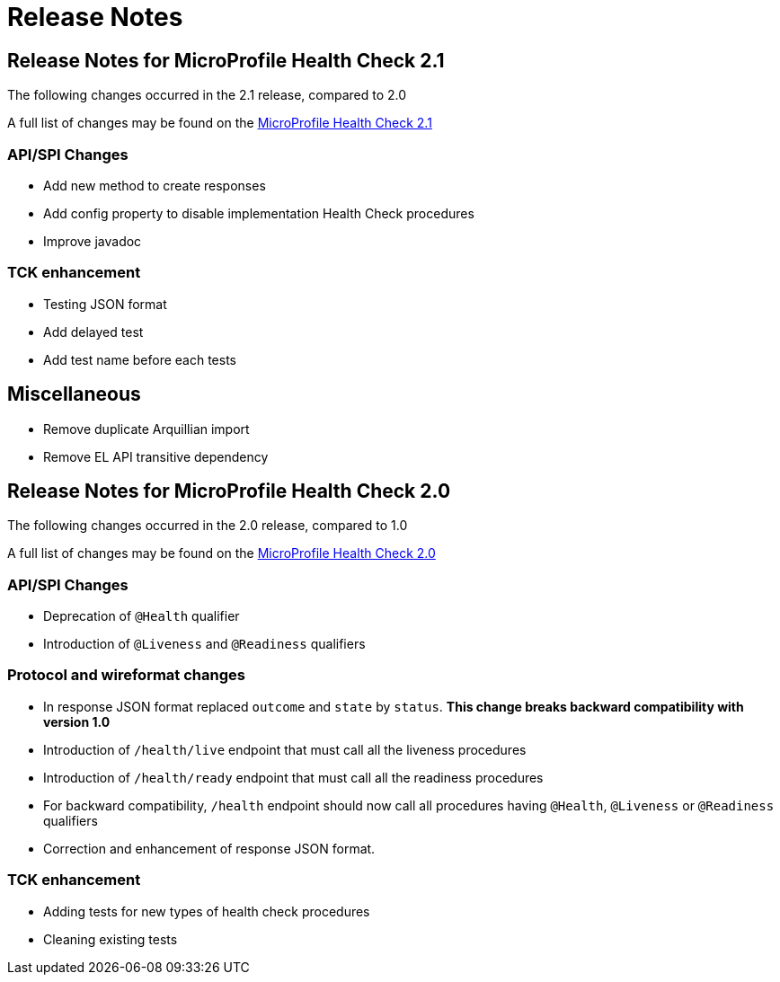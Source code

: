 //
// Copyright (c) 2016-2017 Contributors to the Eclipse Foundation
//
// See the NOTICE file(s) distributed with this work for additional
// information regarding copyright ownership.
//
// Licensed under the Apache License, Version 2.0 (the "License");
// You may not use this file except in compliance with the License.
// You may obtain a copy of the License at
//
//    http://www.apache.org/licenses/LICENSE-2.0
//
// Unless required by applicable law or agreed to in writing, software
// distributed under the License is distributed on an "AS IS" BASIS,
// WITHOUT WARRANTIES OR CONDITIONS OF ANY KIND, either express or implied.
// See the License for the specific language governing permissions and
// limitations under the License.
// Contributors:
// Emily Jiang

= Release Notes

[[release_notes_2_1]]
== Release Notes for MicroProfile Health Check 2.1

The following changes occurred in the 2.1 release, compared to 2.0

A full list of changes may be found on the link:https://github.com/eclipse/microprofile-health/milestone/3?closed=1+[MicroProfile Health Check 2.1]

=== API/SPI Changes

- Add new method to create responses
- Add config property to disable implementation Health Check procedures
- Improve javadoc

=== TCK enhancement

- Testing JSON format
- Add delayed test
- Add test name before each tests

== Miscellaneous

- Remove duplicate Arquillian import
- Remove EL API transitive dependency

[[release_notes_2]]
== Release Notes for MicroProfile Health Check 2.0

The following changes occurred in the 2.0 release, compared to 1.0

A full list of changes may be found on the link:https://github.com/eclipse/microprofile-health/issues?utf8=✓&q=is%3Aissue+milestone%3A2.0+[MicroProfile Health Check 2.0]

=== API/SPI Changes

- Deprecation of `@Health` qualifier
- Introduction of `@Liveness` and `@Readiness` qualifiers

=== Protocol and wireformat changes

- In response JSON format replaced `outcome` and `state` by `status`. *This change breaks backward compatibility with version 1.0*
- Introduction of `/health/live` endpoint that must call all the liveness procedures
- Introduction of `/health/ready` endpoint that must call all the readiness procedures
- For backward compatibility, `/health` endpoint should now call all procedures having `@Health`, `@Liveness` or `@Readiness` qualifiers
- Correction and enhancement of response JSON format.

=== TCK enhancement

- Adding tests for new types of health check procedures
- Cleaning existing tests





